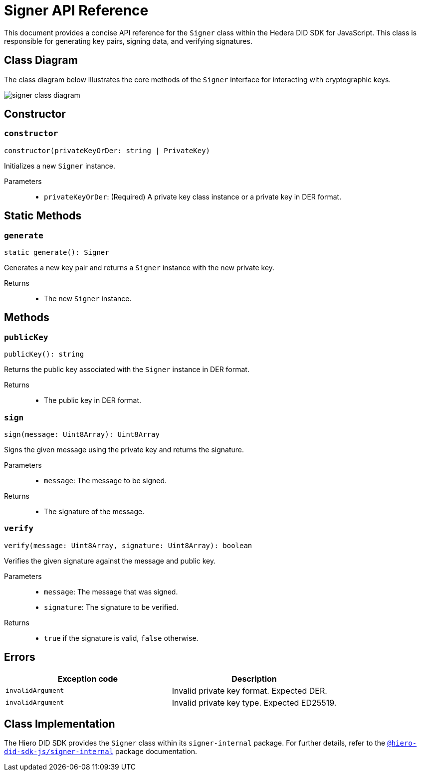 = Signer API Reference

This document provides a concise API reference for the `Signer` class within the Hedera DID SDK for JavaScript. This class is responsible for generating key pairs, signing data, and verifying signatures.

== Class Diagram

The class diagram below illustrates the core methods of the `Signer` interface for interacting with cryptographic keys.

image::signer-class-diagram.png[]

== Constructor

=== `constructor`
[source,ts]
----
constructor(privateKeyOrDer: string | PrivateKey)
----

Initializes a new `Signer` instance.

Parameters::
* `privateKeyOrDer`: (Required) A private key class instance or a private key in DER format.

== Static Methods

=== `generate`
[source,ts]
----
static generate(): Signer
----

Generates a new key pair and returns a `Signer` instance with the new private key.

Returns::

* The new `Signer` instance.


== Methods

=== `publicKey`
[source,ts]
----
publicKey(): string
----

Returns the public key associated with the `Signer` instance in DER format.

Returns::

* The public key in DER format.

=== `sign`
[source,ts]
----
sign(message: Uint8Array): Uint8Array
----

Signs the given message using the private key and returns the signature.

Parameters::
* `message`: The message to be signed.

Returns::

* The signature of the message.

=== `verify`
[source,ts]
----
verify(message: Uint8Array, signature: Uint8Array): boolean
----

Verifies the given signature against the message and public key.

Parameters::
* `message`: The message that was signed.
* `signature`: The signature to be verified.

Returns::

* `true` if the signature is valid, `false` otherwise.

== Errors

[cols="1,1",options="header",frame="ends"]
|===
|Exception code
|Description

|`invalidArgument`
|Invalid private key format. Expected DER.

|`invalidArgument`
|Invalid private key type. Expected ED25519.
|===

== Class Implementation

The Hiero DID SDK provides the `Signer` class within its `signer-internal` package. For further details, refer to the xref:04-deployment/packages/index.adoc#essential-packages[`@hiero-did-sdk-js/signer-internal`] package documentation.
